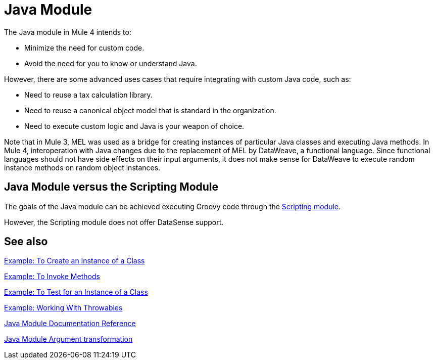= Java Module
:keywords: Java, custom code

The Java module in Mule 4 intends to:

* Minimize the need for custom code.
* Avoid the need for you to know or understand Java.

However, there are some advanced uses cases that require integrating with custom Java code, such as:

* Need to reuse a tax calculation library.
* Need to reuse a canonical object model that is standard in the organization.
* Need to execute custom logic and Java is your weapon of choice.

Note that in Mule 3, MEL was used as a bridge for creating instances of particular Java classes and executing Java methods. In Mule 4, interoperation with Java changes due to the replacement of MEL by DataWeave, a functional language. Since functional languages should not have side effects on their input arguments, it does not make sense for DataWeave to execute random instance methods on random object instances.

== Java Module versus the Scripting Module

The goals of the Java module can be achieved executing Groovy code through the link:scripting-module[Scripting module].

However, the Scripting module does not offer DataSense support.

== See also

link:java-create-instance[Example: To Create an Instance of a Class]

link:java-invoke-method[Example: To Invoke Methods]

link:java-instanceof[Example: To Test for an Instance of a Class]

link:java-throwable[Example: Working With Throwables]

link:java-reference[Java Module Documentation Reference]

link:java-argument-transformation[Java Module Argument transformation]
